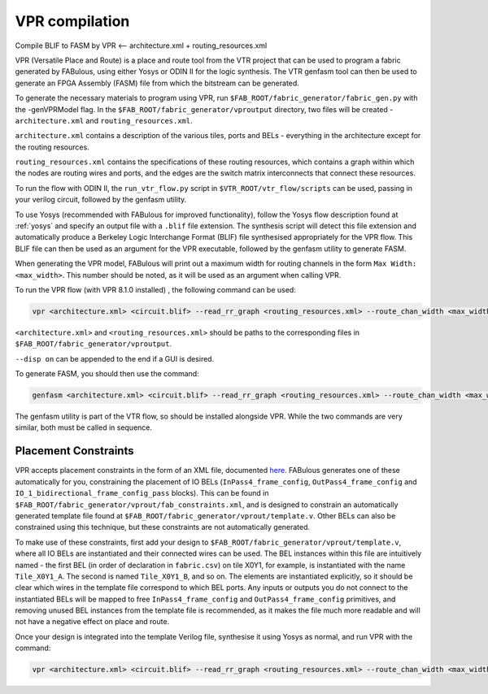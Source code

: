 VPR compilation
===============

Compile BLIF to FASM by VPR <-- architecture.xml + routing_resources.xml


VPR (Versatile Place and Route) is a place and route tool from the VTR project that can be used to program a fabric generated by FABulous, using either Yosys or ODIN II for the logic synthesis. The VTR genfasm tool can then be used to generate an FPGA Assembly (FASM) file from which the bitstream can be generated.

To generate the necessary materials to program using VPR, run ``$FAB_ROOT/fabric_generator/fabric_gen.py`` with the -genVPRModel flag. In the ``$FAB_ROOT/fabric_generator/vproutput`` directory, two files will be created - ``architecture.xml`` and ``routing_resources.xml``. 

``architecture.xml`` contains a description of the various tiles, ports and BELs - everything in the architecture except for the routing resources. 

``routing_resources.xml`` contains the specifications of these routing resources, which contains a graph within which the nodes are routing wires and ports, and the edges are the switch matrix interconnects that connect these resources.

To run the flow with ODIN II, the ``run_vtr_flow.py`` script in ``$VTR_ROOT/vtr_flow/scripts`` can be used, passing in your verilog circuit, followed by the genfasm utility.

To use Yosys (recommended with FABulous for improved functionality), follow the Yosys flow description found at :ref:`yosys` and specify an output file with a ``.blif`` file extension. The synthesis script will detect this file extension and automatically produce a Berkeley Logic Interchange Format (BLIF) file synthesised appropriately for the VPR flow. This BLIF file can then be used as an argument for the VPR executable, followed by the genfasm utility to generate FASM. 

When generating the VPR model, FABulous will print out a maximum width for routing channels in the form ``Max Width: <max_width>``. This number should be noted, as it will be used as an argument when calling VPR.

To run the VPR flow (with VPR 8.1.0 installed) , the following command can be used:

.. code-block:: console

        vpr <architecture.xml> <circuit.blif> --read_rr_graph <routing_resources.xml> --route_chan_width <max_width>

``<architecture.xml>`` and ``<routing_resources.xml>`` should be paths to the corresponding files in ``$FAB_ROOT/fabric_generator/vproutput``. 

``--disp on`` can be appended to the end if a GUI is desired.

To generate FASM, you should then use the command:

.. code-block:: console

        genfasm <architecture.xml> <circuit.blif> --read_rr_graph <routing_resources.xml> --route_chan_width <max_width>` 

The genfasm utility is part of the VTR flow, so should be installed alongside VPR. While the two commands are very similar, both must be called in sequence.

Placement Constraints
---------------------

VPR accepts placement constraints in the form of an XML file, documented `here <https://docs.verilogtorouting.org/en/latest/vpr/placement_constraints/>`_. FABulous generates one of these automatically for you, constraining the placement of IO BELs (``InPass4_frame_config``, ``OutPass4_frame_config`` and ``IO_1_bidirectional_frame_config_pass`` blocks). This can be found in ``$FAB_ROOT/fabric_generator/vprout/fab_constraints.xml``, and is designed to constrain an automatically generated template file found at ``$FAB_ROOT/fabric_generator/vprout/template.v``. Other BELs can also be constrained using this technique, but these constraints are not automatically generated.

To make use of these constraints, first add your design to ``$FAB_ROOT/fabric_generator/vprout/template.v``, where all IO BELs are instantiated and their connected wires can be used. The BEL instances within this file are intuitively named - the first BEL (in order of declaration in ``fabric.csv``) on tile X0Y1, for example, is instantiated with the name ``Tile_X0Y1_A``. The second is named ``Tile_X0Y1_B``, and so on. The elements are instantiated explicitly, so it should be clear which wires in the template file correspond to which BEL ports. Any inputs or outputs you do not connect to the instantiated BELs will be mapped to free ``InPass4_frame_config`` and ``OutPass4_frame_config`` primitives, and removing unused BEL instances from the template file is recommended, as it makes the file much more readable and will not have a negative effect on place and route.

Once your design is integrated into the template Verilog file, synthesise it using Yosys as normal, and run VPR with the command:

.. code-block:: console

        vpr <architecture.xml> <circuit.blif> --read_rr_graph <routing_resources.xml> --route_chan_width <max_width> --read_vpr_constraints <fab_constraints.xml>


